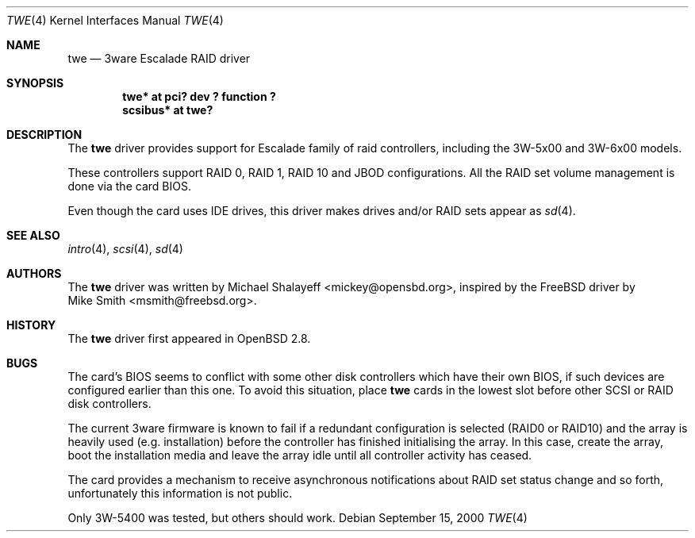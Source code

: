 .\"	$OpenBSD: twe.4,v 1.8 2001/01/09 17:56:21 krw Exp $
.\"
.\" Copyright (c) 2000 Michael Shalayeff.  All rights reserved.
.\"
.\"
.Dd September 15, 2000
.Dt TWE 4
.Os
.Sh NAME
.Nm twe
.Nd 3ware Escalade RAID driver
.Sh SYNOPSIS
.Cd "twe* at pci? dev ? function ?"
.Cd "scsibus* at twe?"
.Sh DESCRIPTION
The
.Nm
driver provides support for Escalade family of raid controllers,
including the
.Tn 3W-5x00 and
.Tn 3W-6x00
models.
.Pp
These controllers support RAID 0, RAID 1, RAID 10 and JBOD
configurations.
All the RAID set volume management is done via the card BIOS.
.Pp
Even though the card uses IDE drives, this driver makes drives
and/or RAID sets appear as
.Xr sd 4 .
.Sh SEE ALSO
.Xr intro 4 ,
.Xr scsi 4 ,
.Xr sd 4
.Sh AUTHORS
The
.Nm
driver was written by
.An Michael Shalayeff Aq mickey@opensbd.org ,
inspired by the
.Fx
driver by
.An Mike Smith Aq msmith@freebsd.org .
.Sh HISTORY
The
.Nm
driver first appeared in
.Ox 2.8 .
.Sh BUGS
The card's BIOS seems to conflict with some other disk controllers
which have their own BIOS, if such devices are configured earlier
than this one.
To avoid this situation, place
.Nm
cards in the lowest slot before other SCSI or RAID disk controllers.
.Pp
The current 3ware firmware is known to fail if a redundant configuration
is selected (RAID0 or RAID10) and the array is heavily used
(e.g. installation) before the controller has finished initialising the array.
In this case, create the array, boot the installation media and
leave the array idle until all controller activity has ceased.
.Pp
The card provides a mechanism to receive asynchronous notifications
about RAID set status change and so forth, unfortunately this
information is not public.
.Pp
Only 3W-5400 was tested, but others should work.
